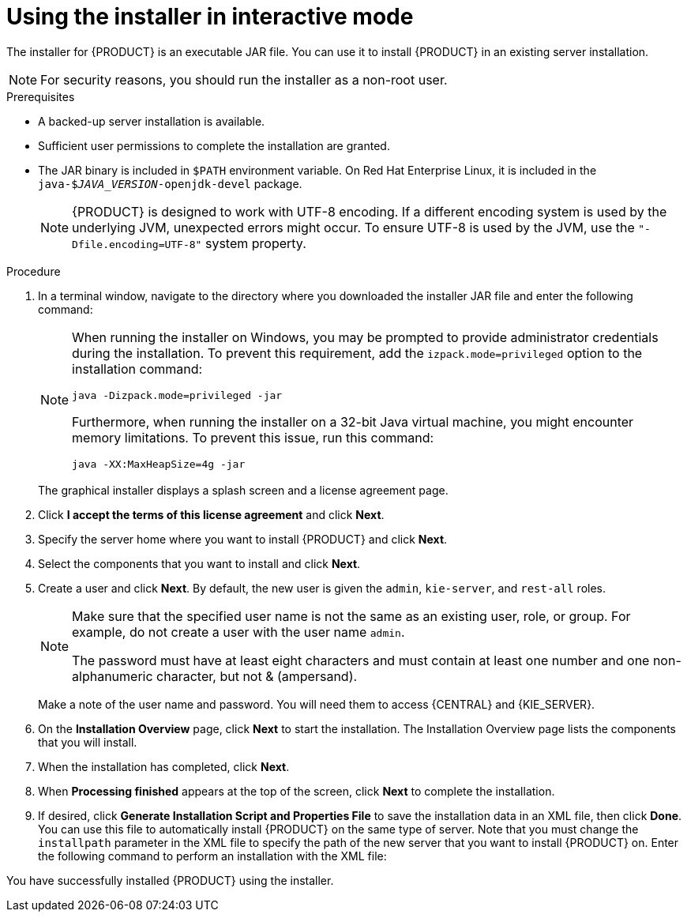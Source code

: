 [id='installer-run-proc_{context}']
= Using the installer in interactive mode

The installer for {PRODUCT} is an executable JAR file. You can use it to install {PRODUCT} in an existing
ifeval::["{context}" == "install-on-eap"]
{EAP} 7.1
endif::[]
ifeval::["{context}" == "install-on-jws"]
Red Hat JBoss Web Server 5.0 with Tomcat 5
endif::[]
server installation.

[NOTE]
====
For security reasons, you should run the installer as a non-root user.
====

.Prerequisites
* A backed-up
ifeval::["{context}" == "install-on-eap"]
{EAP} 7.1 or higher
endif::[]
ifeval::["{context}" == "install-on-jws"]
Red Hat JBoss Web Server 5.0 with Tomcat 5 or higher
endif::[]
 server installation is available.
* Sufficient user permissions to complete the installation are granted.
+
ifeval::["{context}" == "install-on-jws"]
[NOTE]
====
Ensure that you are logged in with a user that has write permission for Tomcat 5.
====
endif::[]
* The JAR binary is included in `$PATH` environment variable. On Red Hat Enterprise Linux, it is included in the `java-$_JAVA_VERSION_-openjdk-devel` package.
+
[NOTE]
====
{PRODUCT} is designed to work with UTF-8 encoding. If a different encoding system is used by the underlying JVM, unexpected errors might occur. To ensure UTF-8 is used by the JVM, use the `"-Dfile.encoding=UTF-8"` system property.
====

.Procedure
. In a terminal window, navigate to the directory where you downloaded the installer JAR file and enter the following command:
+
[source]
----
ifdef::PAM[]
java -jar rhpam-installer-7.0.0.jar
endif::PAM[]
ifdef::DM[]
java -jar rhdm-installer-7.0.0.GA.jar
endif::DM[]
----
+
[NOTE]
====
When running the installer on Windows, you may be prompted to provide administrator credentials during the installation. To prevent this requirement, add the `izpack.mode=privileged` option to the installation command:
[source]
----
java -Dizpack.mode=privileged -jar
ifdef::PAM[]
rhpam-installer-7.0.0.jar
endif::PAM[]
ifdef::DM[]
rhdm-installer-7.0.0.GA.jar
endif::DM[]
----
Furthermore, when running the installer on a 32-bit Java virtual machine, you might encounter memory limitations. To prevent this issue, run this command:
[source]
----
java -XX:MaxHeapSize=4g -jar
ifdef::PAM[]
rhpam-installer-7.0.0.jar
endif::PAM[]
ifdef::DM[]
rhdm-installer-7.0.0.GA.jar
endif::DM[]
----
====
+
The graphical installer displays a splash screen and a license agreement page.
. Click *I accept the terms of this license agreement* and click *Next*.
. Specify the
ifeval::["{context}" == "install-on-eap"]
{EAP} 7.1
endif::[]
ifeval::["{context}" == "install-on-jws"]
Red Hat JBoss 5.0 Web Server with Tomcat 5
endif::[]
 server home where you want to install {PRODUCT} and click *Next*.
. Select the components that you want to install and click *Next*.
+
ifeval::["{context}" == "install-on-jws"]
You cannot install {CENTRAL} on Red Hat JBoss 5.0 Web Server with Tomcat 5. You can only install it on {EAP}. However, you can install the {KIE_SERVER} controller on Red Hat JBoss 5.0 Web Server with Tomcat 5. The controller is used to manage {KIE_SERVER}. Install it if you plan to manage multiple {KIE_SERVER} instances.
endif::[]
ifeval::["{context}" == "install-on-eap"]
[NOTE]
====
You can install {CENTRAL} and {KIE_SERVER} on the same server. However, you should install {CENTRAL} and {KIE_SERVER} on different servers in production environments. To do this, run the installer twice.
====
+
endif::[]
. Create a user and click *Next*.  By default, the new user is given the `admin`, `kie-server`, and `rest-all` roles.
ifeval::["{context}" == "install-on-jws"]
The `kie-server` role is required to acces {KIE_SERVER} REST capabilities.
endif::[]
ifeval::["{context}" == "install-on-eap"]
 To select another role, deselect `admin`. For more information, see <<roles-users-con>>.
endif::[]

+
[NOTE]
====
Make sure that the specified user name is not the same as an existing user, role, or group. For example, do not create a user with the user name `admin`.

The password must have at least eight characters and must contain at least one number and one non-alphanumeric character, but not & (ampersand).
====
+
Make a note of the user name and password. You will need them to access {CENTRAL} and {KIE_SERVER}.
. On the *Installation Overview* page, click *Next* to start the installation. The Installation Overview page lists the components that you will install.

. When the installation has completed, click *Next*.

ifdef::PAM[]
. On the *Configure Runtime Environment* page, choose whether to perform the default installation or perform an advanced configuration.
+
If you choose *Perform advanced configuration*, you can
choose to configure database settings or customize certain {KIE_SERVER} options.
+
. If you selected *Customize database settings*, on the *JDBC Drive Configuration* page specify a data source JDBC driver vendor, select one or more Driver JAR files, and click *Next*.
+
A data source is an object that enables a Java Database Connectivity (JDBC) client, such as an application server, to establish a connection with a database. Applications look up the data source on the Java Naming and Directory Interface (JNDI) tree or in the local application context and request a database connection to retrieve data. You must configure data sources for Process Server to ensure proper data exchange between the servers and the designated database.
+
. If you selected *Customize Process Server settings*, change any of the following, if desired:
+
* Change the name of the {KIE_SERVER} property.
* Change the URL of the controller.
* Deselect any {KIE_SERVER} server options.
+
. Click *Next* to configure the runtime environment.
endif::[]  
. When *Processing finished* appears at the top of the screen, click *Next* to complete the installation.
. If desired, click *Generate Installation Script and Properties File* to save the installation data in an XML file, then click *Done*. You can use this file to automatically install {PRODUCT} on the same type of server. Note that you must change the `installpath` parameter in the XML file to specify the path of the new server that you want to install {PRODUCT} on. Enter the following command to perform an installation with the XML file:
+
[source]
----
ifdef::PAM[]
java -jar rhpam-installer-7.0.0.jar <path-to-file>
endif::PAM[]
ifdef::DM[]
java -jar rhdm-installer-7.0.0.GA.jar <path-to-file>
endif::DM[]
----

You have successfully installed {PRODUCT} using the installer.
ifdef::PAM[]
If you installed only {CENTRAL}, repeat these steps to install {KIE_SERVER} on a separate server.
endif::PAM[]